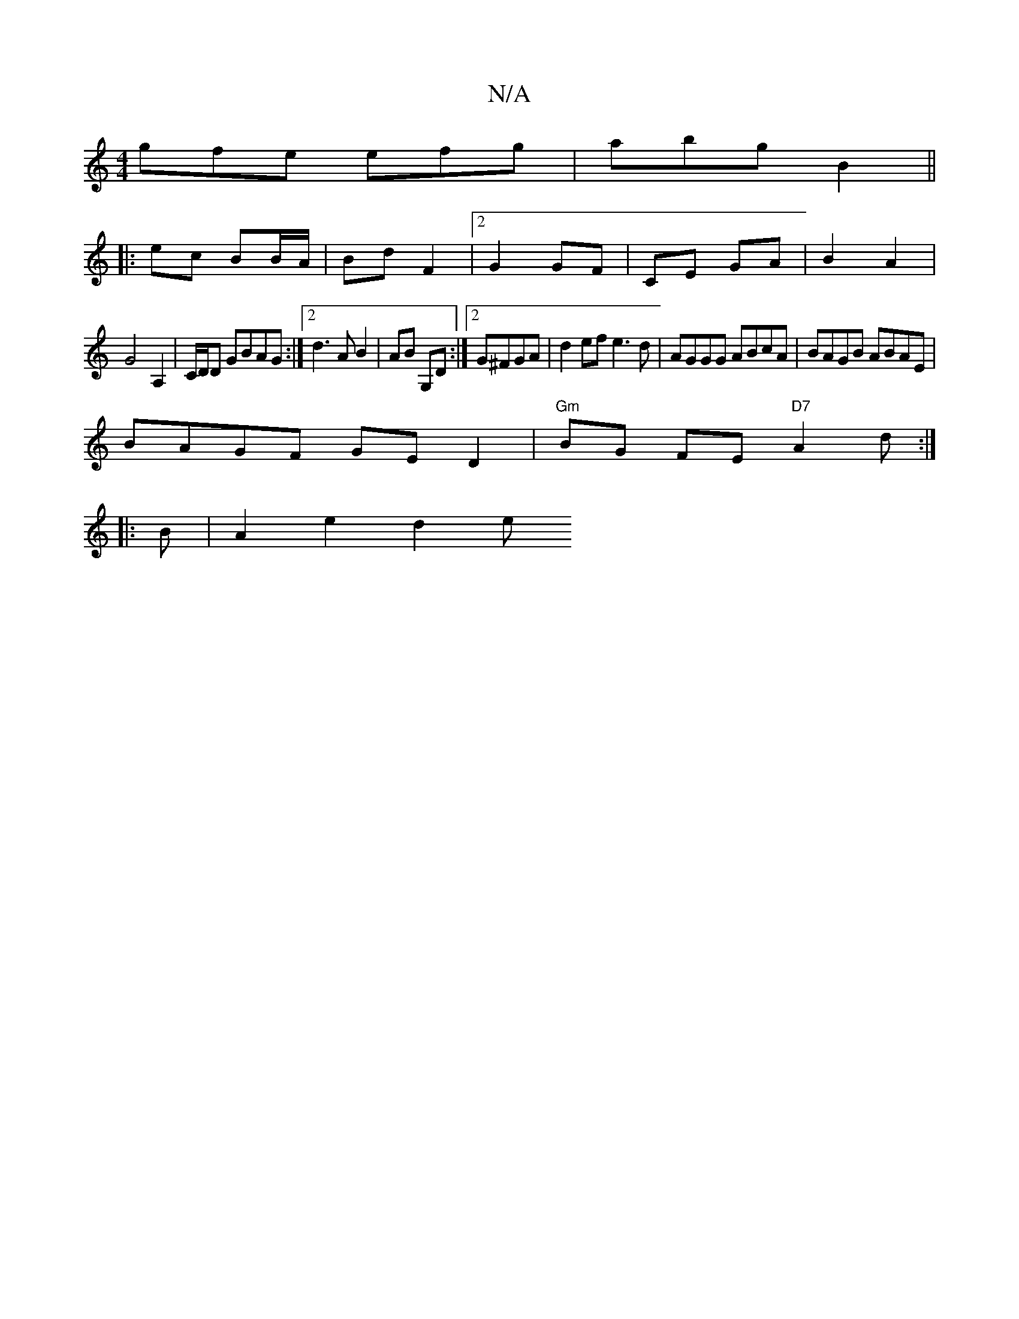 X:1
T:N/A
M:4/4
R:N/A
K:Cmajor
gfe efg|abg B2 ||
|:ec BB/A/ | Bd F2 |2 G2 GF | CE GA | B2 A2 |
G4 A,2|C/D/D GBAG :|2 d3 A B2 | AB G,D :|2 G^FGA | d2 ef e3 d | AGGG ABcA | BAGB ABAE |
BAGF GED2 | "Gm"BG FE "D7"A2d:|
|:B|A2 e2 d2 e"G